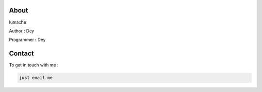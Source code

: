 About
-----

lumache

Author : Dey

Programmer : Dey

.. _contact:

Contact
------------

To get in touch with me :

.. code-block:: console

   just email me
